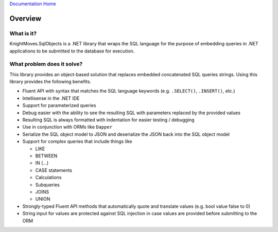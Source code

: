 `Documentation Home <https://docs.knightmovesolutions.com>`_

.. image:: _images/overview-demo-animation.gif
   :width: 800

========
Overview
========

What is it?
-----------

KnightMoves.SqlObjects is a .NET library that wraps the SQL language for the purpose of embedding queries 
in .NET applications to be submitted to the database for execution. 

What problem does it solve?
---------------------------

This library provides an object-based solution that replaces embedded concatenated SQL queries strings. 
Using this library provides the following benefits.

- Fluent API with syntax that matches the SQL language keywords (e.g. ``.SELECT()``, ``.INSERT()``, etc.)
- Intellisense in the .NET IDE 
- Support for parameterized queries
- Debug easier with the ability to see the resulting SQL with parameters replaced by the provided values
- Resulting SQL is always formatted with indentation for easier testing / debugging
- Use in conjunction with ORMs like ``Dapper``
- Serialize the SQL object model to JSON and deserialize the JSON back into the SQL object model 
- Support for complex queries that include things like

  - LIKE
  - BETWEEN 
  - IN (...)
  - CASE statements
  - Calculations
  - Subqueries
  - JOINS 
  - UNION 

- Strongly-typed Fluent API methods that automatically quote and translate values (e.g. bool value false to 0)
- String input for values are protected against SQL injection in case values are provided before submitting to the ORM 
